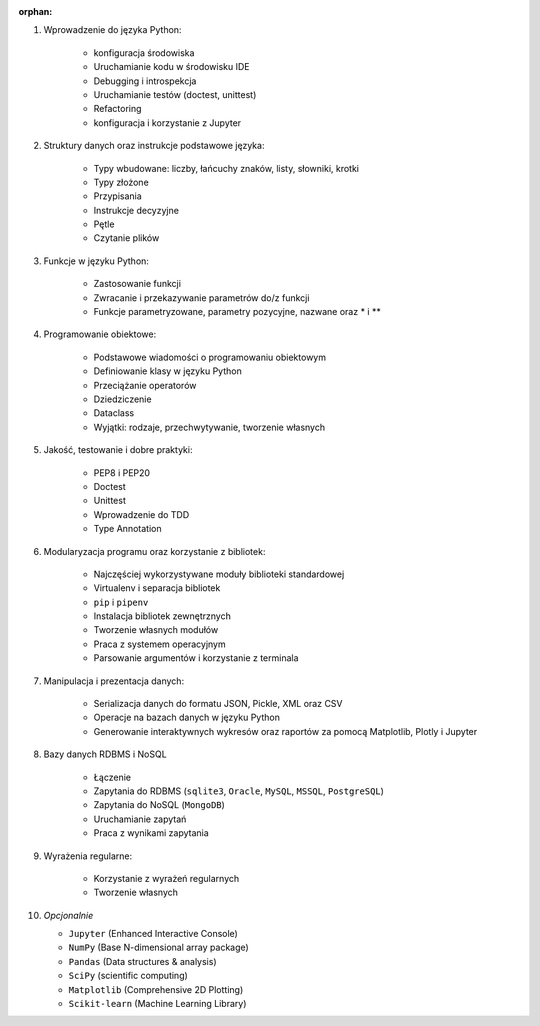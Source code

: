 :orphan:

1. Wprowadzenie do języka Python:

    - konfiguracja środowiska
    - Uruchamianie kodu w środowisku IDE
    - Debugging i introspekcja
    - Uruchamianie testów (doctest, unittest)
    - Refactoring
    - konfiguracja i korzystanie z Jupyter

2. Struktury danych oraz instrukcje podstawowe języka:

    - Typy wbudowane: liczby, łańcuchy znaków, listy, słowniki, krotki
    - Typy złożone
    - Przypisania
    - Instrukcje decyzyjne
    - Pętle
    - Czytanie plików

3. Funkcje w języku Python:

    - Zastosowanie funkcji
    - Zwracanie i przekazywanie parametrów do/z funkcji
    - Funkcje parametryzowane, parametry pozycyjne, nazwane oraz * i **

4. Programowanie obiektowe:

    - Podstawowe wiadomości o programowaniu obiektowym
    - Definiowanie klasy w języku Python
    - Przeciążanie operatorów
    - Dziedziczenie
    - Dataclass
    - Wyjątki: rodzaje, przechwytywanie, tworzenie własnych

5. Jakość, testowanie i dobre praktyki:

    - PEP8 i PEP20
    - Doctest
    - Unittest
    - Wprowadzenie do TDD
    - Type Annotation

6. Modularyzacja programu oraz korzystanie z bibliotek:

    - Najczęściej wykorzystywane moduły biblioteki standardowej
    - Virtualenv i separacja bibliotek
    - ``pip`` i ``pipenv``
    - Instalacja bibliotek zewnętrznych
    - Tworzenie własnych modułów
    - Praca z systemem operacyjnym
    - Parsowanie argumentów i korzystanie z terminala

7. Manipulacja i prezentacja danych:

    - Serializacja danych do formatu JSON, Pickle, XML oraz CSV
    - Operacje na bazach danych w języku Python
    - Generowanie interaktywnych wykresów oraz raportów za pomocą Matplotlib, Plotly i Jupyter

8. Bazy danych RDBMS i NoSQL

    - Łączenie
    - Zapytania do RDBMS (``sqlite3``, ``Oracle``, ``MySQL``, ``MSSQL``, ``PostgreSQL``)
    - Zapytania do NoSQL (``MongoDB``)
    - Uruchamianie zapytań
    - Praca z wynikami zapytania

9. Wyrażenia regularne:

    - Korzystanie z wyrażeń regularnych
    - Tworzenie własnych

10. *Opcjonalnie*

    - ``Jupyter`` (Enhanced Interactive Console)
    - ``NumPy`` (Base N-dimensional array package)
    - ``Pandas`` (Data structures & analysis)
    - ``SciPy`` (scientific computing)
    - ``Matplotlib`` (Comprehensive 2D Plotting)
    - ``Scikit-learn`` (Machine Learning Library)
